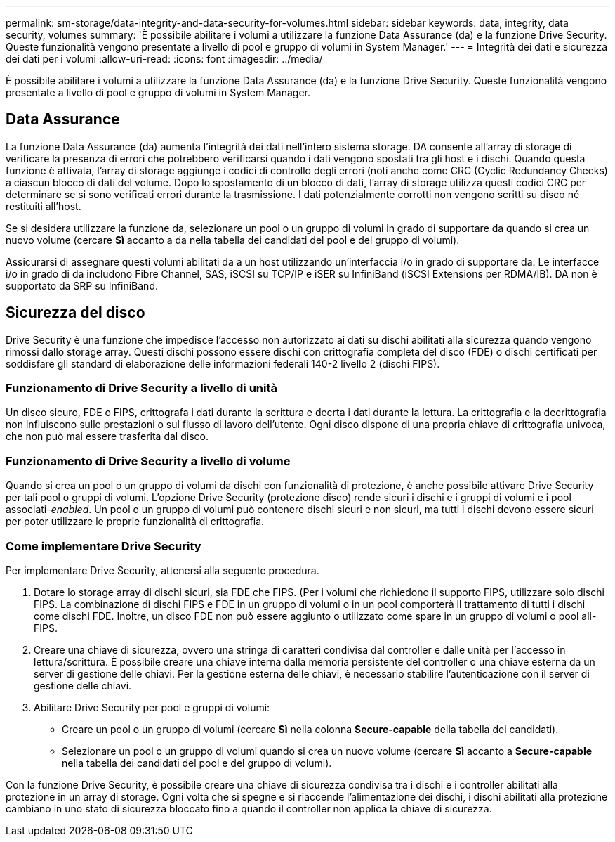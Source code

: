 ---
permalink: sm-storage/data-integrity-and-data-security-for-volumes.html 
sidebar: sidebar 
keywords: data, integrity, data security, volumes 
summary: 'È possibile abilitare i volumi a utilizzare la funzione Data Assurance (da) e la funzione Drive Security. Queste funzionalità vengono presentate a livello di pool e gruppo di volumi in System Manager.' 
---
= Integrità dei dati e sicurezza dei dati per i volumi
:allow-uri-read: 
:icons: font
:imagesdir: ../media/


[role="lead"]
È possibile abilitare i volumi a utilizzare la funzione Data Assurance (da) e la funzione Drive Security. Queste funzionalità vengono presentate a livello di pool e gruppo di volumi in System Manager.



== Data Assurance

La funzione Data Assurance (da) aumenta l'integrità dei dati nell'intero sistema storage. DA consente all'array di storage di verificare la presenza di errori che potrebbero verificarsi quando i dati vengono spostati tra gli host e i dischi. Quando questa funzione è attivata, l'array di storage aggiunge i codici di controllo degli errori (noti anche come CRC (Cyclic Redundancy Checks) a ciascun blocco di dati del volume. Dopo lo spostamento di un blocco di dati, l'array di storage utilizza questi codici CRC per determinare se si sono verificati errori durante la trasmissione. I dati potenzialmente corrotti non vengono scritti su disco né restituiti all'host.

Se si desidera utilizzare la funzione da, selezionare un pool o un gruppo di volumi in grado di supportare da quando si crea un nuovo volume (cercare *Sì* accanto a da nella tabella dei candidati del pool e del gruppo di volumi).

Assicurarsi di assegnare questi volumi abilitati da a un host utilizzando un'interfaccia i/o in grado di supportare da. Le interfacce i/o in grado di da includono Fibre Channel, SAS, iSCSI su TCP/IP e iSER su InfiniBand (iSCSI Extensions per RDMA/IB). DA non è supportato da SRP su InfiniBand.



== Sicurezza del disco

Drive Security è una funzione che impedisce l'accesso non autorizzato ai dati su dischi abilitati alla sicurezza quando vengono rimossi dallo storage array. Questi dischi possono essere dischi con crittografia completa del disco (FDE) o dischi certificati per soddisfare gli standard di elaborazione delle informazioni federali 140-2 livello 2 (dischi FIPS).



=== Funzionamento di Drive Security a livello di unità

Un disco sicuro, FDE o FIPS, crittografa i dati durante la scrittura e decrta i dati durante la lettura. La crittografia e la decrittografia non influiscono sulle prestazioni o sul flusso di lavoro dell'utente. Ogni disco dispone di una propria chiave di crittografia univoca, che non può mai essere trasferita dal disco.



=== Funzionamento di Drive Security a livello di volume

Quando si crea un pool o un gruppo di volumi da dischi con funzionalità di protezione, è anche possibile attivare Drive Security per tali pool o gruppi di volumi. L'opzione Drive Security (protezione disco) rende sicuri i dischi e i gruppi di volumi e i pool associati-_enabled_. Un pool o un gruppo di volumi può contenere dischi sicuri e non sicuri, ma tutti i dischi devono essere sicuri per poter utilizzare le proprie funzionalità di crittografia.



=== Come implementare Drive Security

Per implementare Drive Security, attenersi alla seguente procedura.

. Dotare lo storage array di dischi sicuri, sia FDE che FIPS. (Per i volumi che richiedono il supporto FIPS, utilizzare solo dischi FIPS. La combinazione di dischi FIPS e FDE in un gruppo di volumi o in un pool comporterà il trattamento di tutti i dischi come dischi FDE. Inoltre, un disco FDE non può essere aggiunto o utilizzato come spare in un gruppo di volumi o pool all-FIPS.
. Creare una chiave di sicurezza, ovvero una stringa di caratteri condivisa dal controller e dalle unità per l'accesso in lettura/scrittura. È possibile creare una chiave interna dalla memoria persistente del controller o una chiave esterna da un server di gestione delle chiavi. Per la gestione esterna delle chiavi, è necessario stabilire l'autenticazione con il server di gestione delle chiavi.
. Abilitare Drive Security per pool e gruppi di volumi:
+
** Creare un pool o un gruppo di volumi (cercare *Sì* nella colonna *Secure-capable* della tabella dei candidati).
** Selezionare un pool o un gruppo di volumi quando si crea un nuovo volume (cercare *Sì* accanto a *Secure-capable* nella tabella dei candidati del pool e del gruppo di volumi).




Con la funzione Drive Security, è possibile creare una chiave di sicurezza condivisa tra i dischi e i controller abilitati alla protezione in un array di storage. Ogni volta che si spegne e si riaccende l'alimentazione dei dischi, i dischi abilitati alla protezione cambiano in uno stato di sicurezza bloccato fino a quando il controller non applica la chiave di sicurezza.
